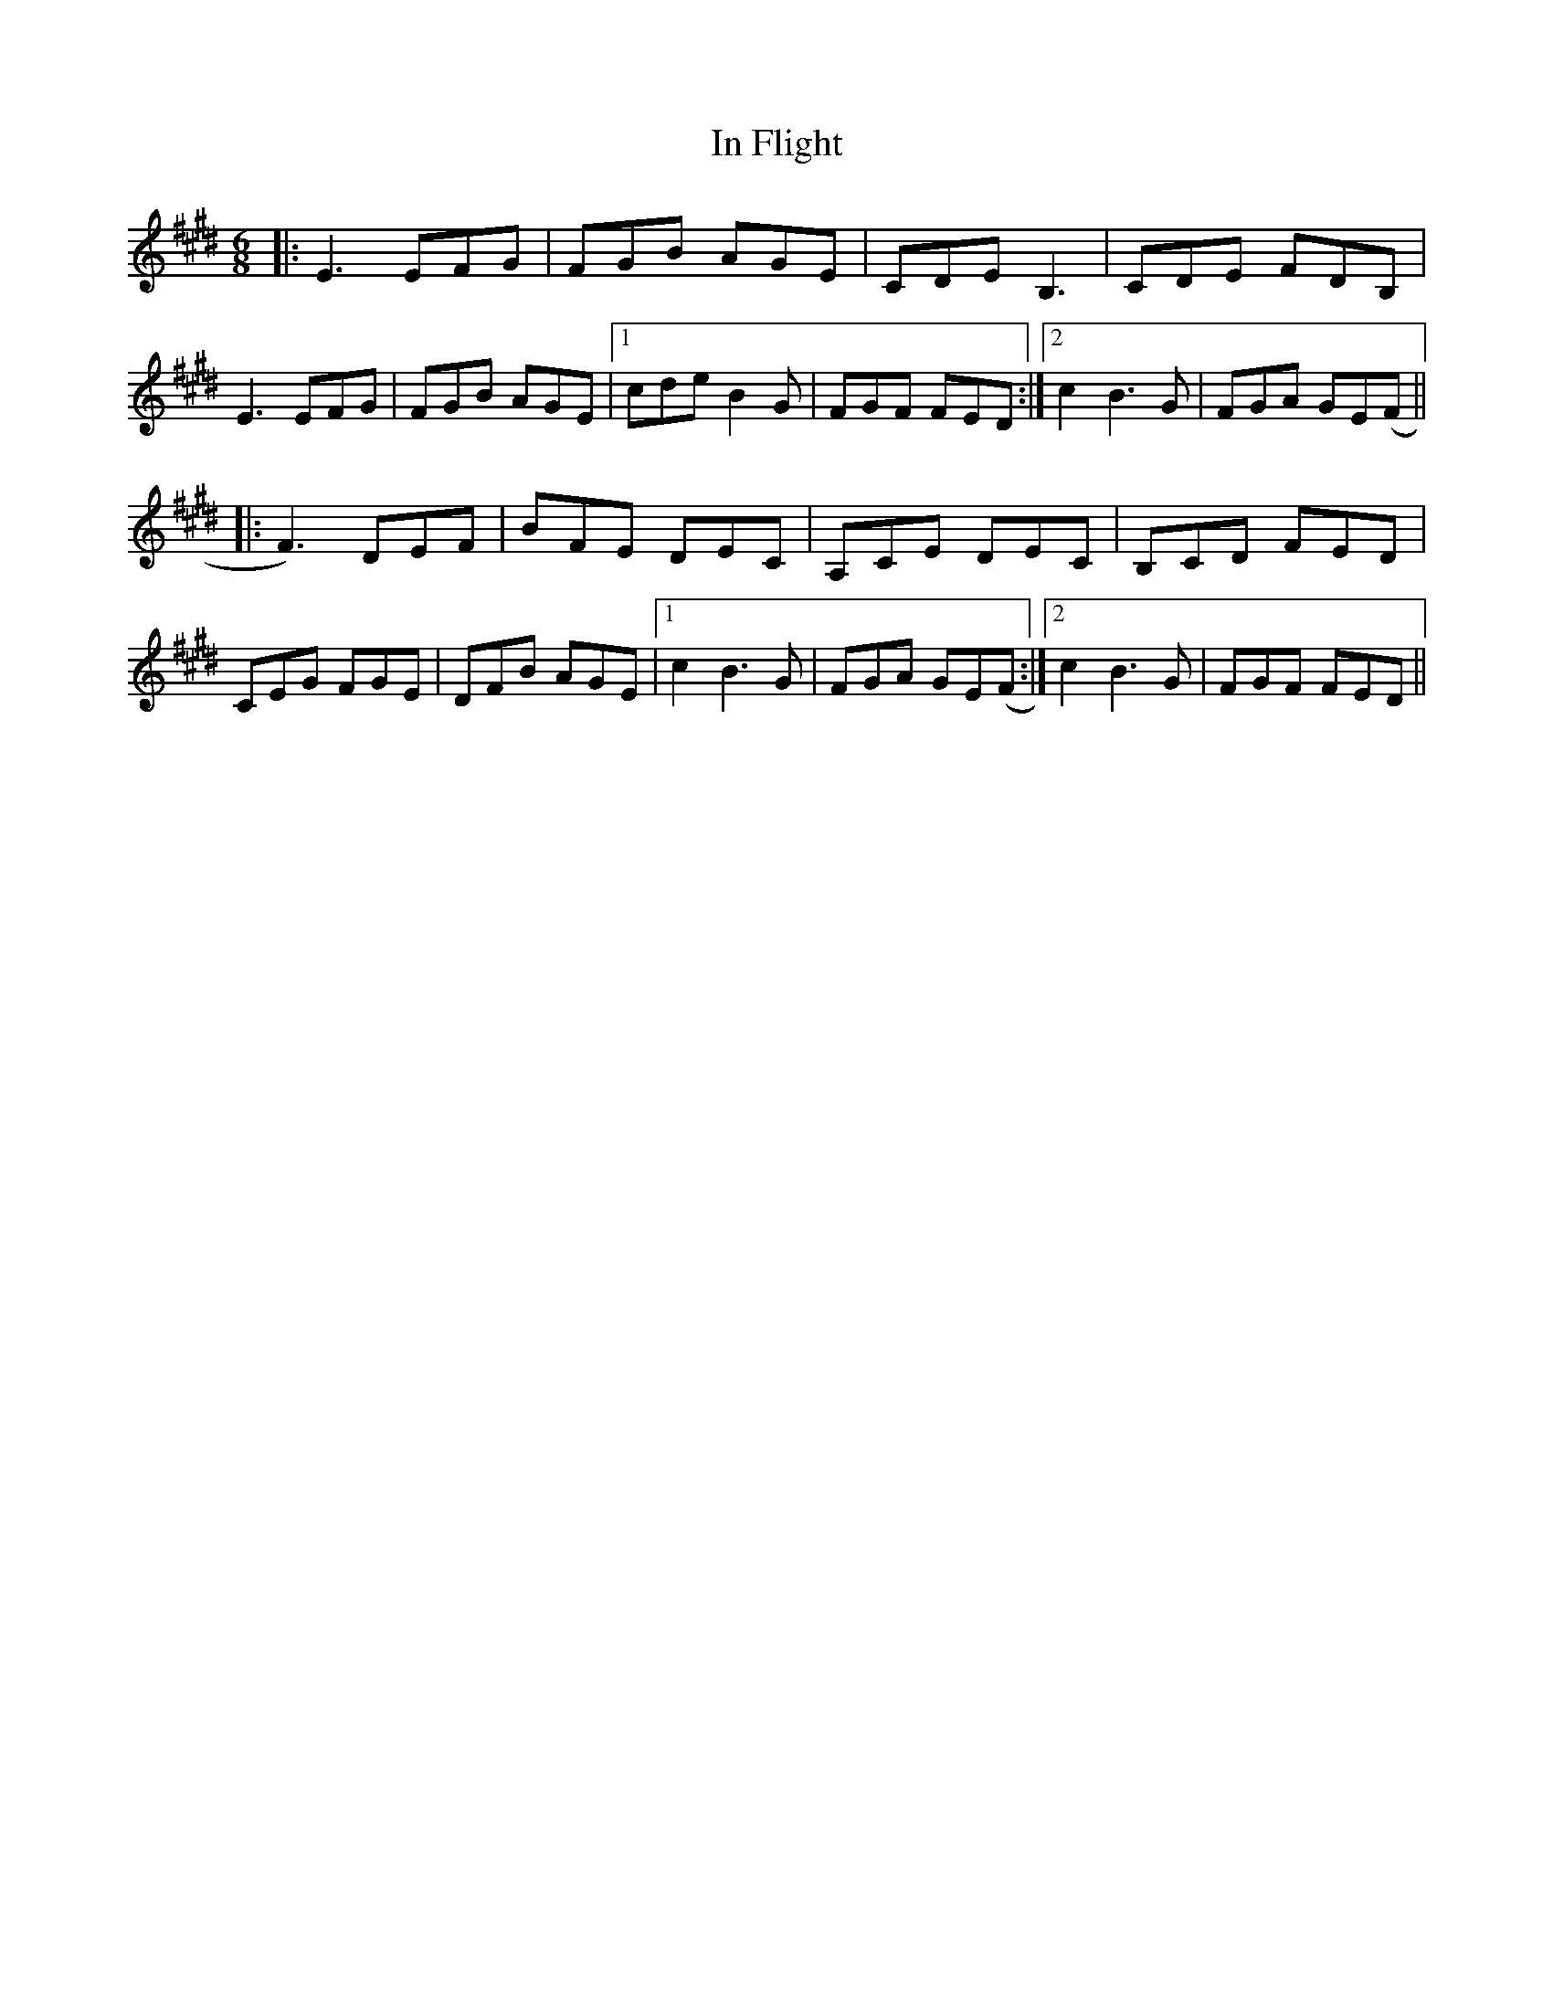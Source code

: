 X: 18863
T: In Flight
R: jig
M: 6/8
K: Emajor
|:E3 EFG|FGB AGE|CDE B,3|CDE FDB,|
E3 EFG|FGB AGE|1 cde B2 G|FGF FED:|2 c2 B3G|FGA GE(F||
|:F3) DEF|BFE DEC|A,CE DEC|B,CD FED|
CEG FGE|DFB AGE|1 c2 B3G|FGA GE(F:|2 c2 B3G|FGF FED||

